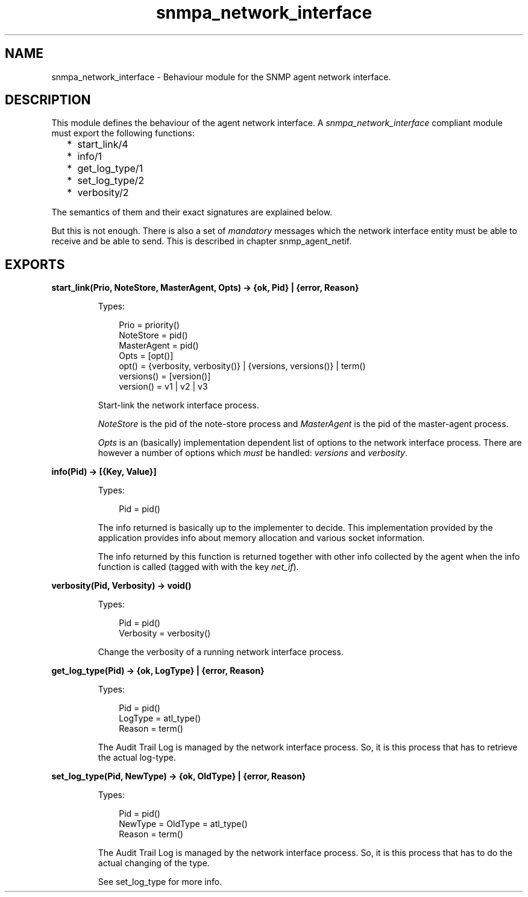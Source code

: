 .TH snmpa_network_interface 3 "snmp 5.6.1" "Ericsson AB" "Erlang Module Definition"
.SH NAME
snmpa_network_interface \- Behaviour module for the SNMP agent network interface.
.SH DESCRIPTION
.LP
This module defines the behaviour of the agent network interface\&. A \fIsnmpa_network_interface\fR\& compliant module must export the following functions:
.RS 2
.TP 2
*
start_link/4
.LP
.TP 2
*
info/1
.LP
.TP 2
*
get_log_type/1
.LP
.TP 2
*
set_log_type/2
.LP
.TP 2
*
verbosity/2
.LP
.RE

.LP
The semantics of them and their exact signatures are explained below\&.
.LP
But this is not enough\&. There is also a set of \fImandatory\fR\& messages which the network interface entity must be able to receive and be able to send\&. This is described in chapter snmp_agent_netif\&.
.SH EXPORTS
.LP
.B
start_link(Prio, NoteStore, MasterAgent, Opts) -> {ok, Pid} | {error, Reason}
.br
.RS
.LP
Types:

.RS 3
Prio = priority()
.br
NoteStore = pid()
.br
MasterAgent = pid()
.br
Opts = [opt()]
.br
opt() = {verbosity, verbosity()} | {versions, versions()} | term()
.br
versions() = [version()]
.br
version() = v1 | v2 | v3
.br
.RE
.RE
.RS
.LP
Start-link the network interface process\&.
.LP
\fINoteStore\fR\& is the pid of the note-store process and \fIMasterAgent\fR\& is the pid of the master-agent process\&.
.LP
\fIOpts\fR\& is an (basically) implementation dependent list of options to the network interface process\&. There are however a number of options which \fImust\fR\& be handled: \fIversions\fR\& and \fIverbosity\fR\&\&.
.RE
.LP
.B
info(Pid) -> [{Key, Value}]
.br
.RS
.LP
Types:

.RS 3
Pid = pid()
.br
.RE
.RE
.RS
.LP
The info returned is basically up to the implementer to decide\&. This implementation provided by the application provides info about memory allocation and various socket information\&.
.LP
The info returned by this function is returned together with other info collected by the agent when the info function is called (tagged with with the key \fInet_if\fR\&)\&.
.RE
.LP
.B
verbosity(Pid, Verbosity) -> void()
.br
.RS
.LP
Types:

.RS 3
Pid = pid()
.br
Verbosity = verbosity()
.br
.RE
.RE
.RS
.LP
Change the verbosity of a running network interface process\&.
.RE
.LP
.B
get_log_type(Pid) -> {ok, LogType} | {error, Reason}
.br
.RS
.LP
Types:

.RS 3
Pid = pid()
.br
LogType = atl_type()
.br
Reason = term()
.br
.RE
.RE
.RS
.LP
The Audit Trail Log is managed by the network interface process\&. So, it is this process that has to retrieve the actual log-type\&.
.RE
.LP
.B
set_log_type(Pid, NewType) -> {ok, OldType} | {error, Reason}
.br
.RS
.LP
Types:

.RS 3
Pid = pid()
.br
NewType = OldType = atl_type()
.br
Reason = term()
.br
.RE
.RE
.RS
.LP
The Audit Trail Log is managed by the network interface process\&. So, it is this process that has to do the actual changing of the type\&.
.LP
See set_log_type for more info\&.
.RE